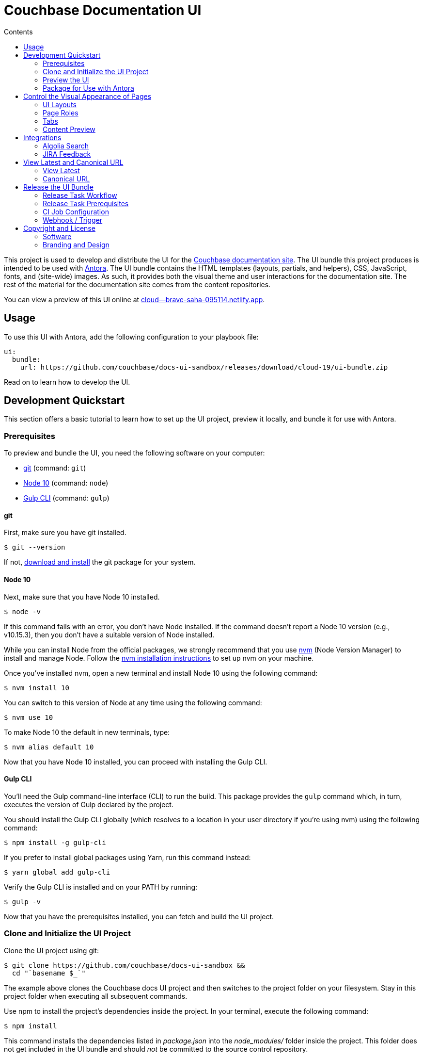 = Couchbase Documentation UI
// Variables:
:current-release: cloud-19
// Settings:
:!example-caption:
:experimental:
:hide-uri-scheme:
:toc: macro
ifndef::env-github[]
:icons: font
:toc-title: Contents
endif::[]
ifdef::env-github[]
:important-caption: :exclamation:
:note-caption: :paperclip:
:!toc-title:
:badges:
endif::[]
// Project URIs:
:project-repo-name: couchbase/docs-ui-sandbox
:url-project: https://github.com/{project-repo-name}
:url-site: https://docs.couchbase.com
:url-repo: git@github.com:{project-repo-name}.git
//:url-preview: https://cb-docs-ui.netlify.com
:url-preview: https://cloud--brave-saha-095114.netlify.app
// External URIs:
:url-antora: https://antora.org
:url-git: https://git-scm.com
:url-git-dl: {url-git}/downloads
:url-gulp: http://gulpjs.com
:url-node: https://nodejs.org
:url-nvm: https://github.com/creationix/nvm
:url-nvm-install: {url-nvm}#installation
:url-couchbase: https://couchbase.com

ifdef::badges[]
image:https://img.shields.io/github/release/{project-repo-name}.svg[Latest Release,link={url-project}/releases/download/{current-release}/ui-bundle.zip]
endif::[]

toc::[]

This project is used to develop and distribute the UI for the {url-site}[Couchbase documentation site].
The UI bundle this project produces is intended to be used with {url-antora}[Antora].
The UI bundle contains the HTML templates (layouts, partials, and helpers), CSS, JavaScript, fonts, and (site-wide) images.
As such, it provides both the visual theme and user interactions for the documentation site.
The rest of the material for the documentation site comes from the content repositories.

You can view a preview of this UI online at {url-preview}.

== Usage

To use this UI with Antora, add the following configuration to your playbook file:

[source,yaml,subs=attributes+]
----
ui:
  bundle:
    url: {url-project}/releases/download/{current-release}/ui-bundle.zip
----

Read on to learn how to develop the UI.

== Development Quickstart

This section offers a basic tutorial to learn how to set up the UI project, preview it locally, and bundle it for use with Antora.

=== Prerequisites

To preview and bundle the UI, you need the following software on your computer:

* {url-git}[git] (command: `git`)
* {url-node}[Node 10] (command: `node`)
* {url-gulp}[Gulp CLI] (command: `gulp`)

==== git

First, make sure you have git installed.

 $ git --version

If not, {url-git-dl}[download and install] the git package for your system.

==== Node 10

Next, make sure that you have Node 10 installed.

 $ node -v

If this command fails with an error, you don't have Node installed.
If the command doesn't report a Node 10 version (e.g., v10.15.3), then you don't have a suitable version of Node installed.

While you can install Node from the official packages, we strongly recommend that you use {url-nvm}[nvm] (Node Version Manager) to install and manage Node.
Follow the {url-nvm-install}[nvm installation instructions] to set up nvm on your machine.

Once you've installed nvm, open a new terminal and install Node 10 using the following command:

 $ nvm install 10

You can switch to this version of Node at any time using the following command:

 $ nvm use 10

To make Node 10 the default in new terminals, type:

 $ nvm alias default 10

Now that you have Node 10 installed, you can proceed with installing the Gulp CLI.

==== Gulp CLI

You'll need the Gulp command-line interface (CLI) to run the build.
This package provides the `gulp` command which, in turn, executes the version of Gulp declared by the project.

You should install the Gulp CLI globally (which resolves to a location in your user directory if you're using nvm) using the following command:

 $ npm install -g gulp-cli

If you prefer to install global packages using Yarn, run this command instead:

 $ yarn global add gulp-cli

Verify the Gulp CLI is installed and on your PATH by running:

 $ gulp -v

Now that you have the prerequisites installed, you can fetch and build the UI project.

=== Clone and Initialize the UI Project

Clone the UI project using git:

[subs=attributes+]
 $ git clone {url-project} &&
   cd "`basename $_`"

The example above clones the Couchbase docs UI project and then switches to the project folder on your filesystem.
Stay in this project folder when executing all subsequent commands.

Use npm to install the project's dependencies inside the project.
In your terminal, execute the following command:

 $ npm install

This command installs the dependencies listed in [.path]_package.json_ into the [.path]_node_modules/_ folder inside the project.
This folder does not get included in the UI bundle and should _not_ be committed to the source control repository.

In order for the pro Font Awesome icons work, you must first add the following file to the root folder of the UI project:

..npmrc
----
@fortawesome:registry=https://npm.fontawesome.com/
//npm.fontawesome.com/:_authToken=${FONTAWESOME_NPM_AUTH_TOKEN}
----

Then pass the token to npm when running the `npm install` command:

FONTAWESOME_NPM_AUTH_TOKEN=xxxx npm install

If you don't supply this token when installing packages, the pro icons will not be installed, but the UI preview will still work.
Any icon available in the free collection will still be found, but the pro icons will be missing.
When an icon is missing, a missing icon is shown instead.

=== Preview the UI

The UI project is configured to preview offline.
The files in the [.path]_preview-src/_ folder provide the sample content that allow you to see the UI in action.
In this folder, you'll primarily find pages written in AsciiDoc.
These pages provide a representative sample and kitchen sink of content from the real site.

To build the UI and preview it in a local web server, run the `preview` command:

 $ gulp preview

You'll see a URL listed in the output of this command:

....
[17:32:55] Starting 'preview:serve'...
[17:32:55] Starting server...
[17:32:55] Server started http://localhost:5252 and http://192.168.1.3:5252
[17:32:55] Running server
....

Navigate to this URL to preview the site locally.

While this command is running, any changes you make to the source files will be instantly reflected in the browser.
This works by monitoring the project for changes, running the `build` task if a change is detected, and sending the updates to the browser.

Press kbd:[Ctrl+C] to stop the preview server and end the continuous build.

==== Preview Online

You can share a preview of the UI online by submitting a pull request to GitHub.
The repository is configured to create a deploy preview on Netlify for every pull request.
Here's how that process works:

. Fork the repository on GitHub (only has to be done once).
. Create a local branch.
. Make changes to the UI.
. Commit your changes to that branch.
. Push that branch to your fork (on GitHub).
. Submit a pull request from the branch you pushed to your fork.
. Wait for deploy/netlify check to say "`Deploy preview ready`" on the pull request page.
. Click on the "`Details`" link under "`Show all checks`" on the pull request page.
. View your changes in the deploy preview or share the URL with others.

The deploy preview works because there is a webhook on the repository that pings \https://api.netlify.com/hooks/github for the following events: push, pull_request, delete_branch.
Netlify then runs the command specified in netlify.toml, deploys the site, and allocates a temporary URL for it.

=== Package for Use with Antora

If you need to package the UI so you can use it to generate the documentation site locally, run the following command:

 $ gulp bundle

If any errors are reported by lint, you'll need to fix them.

When the command completes successfully, the UI bundle will be available at [.path]_build/ui-bundle.zip_.
You can point Antora at this bundle using the `--ui-bundle-url` command-line option (e.g., `--ui-bundle-url=../docs-ui-sandbox/build/ui-bundle.zip`).

== Control the Visual Appearance of Pages

To control the visual appearance of pages, the UI bundle provides a CSS stylesheet (for changing the CSS style rules) and any number of layouts in the form of Handlebars templates (for changing the HTML).
Although most styles are used on all pages, it's possible to configure styles to target certain pages either based on the layout or page role.
This section will introduce these various options and explain how they work.

=== UI Layouts

The most drastic way to change the appearance of the page is to change the HTML.
The HTML is controlled by layouts, which are Handlebars templates located in [.path]_src/layouts_.
A layout typically includes partials, located in [.path]_src/partials_, which are reusable template fragments.
Partials may, in turn, include other partials.

This project currently has three layouts:

* default.hbs
* 404.hbs
* home.hbs

If a page doesn't specify a layout, the [.path]_default.hbs_ layout is used.

To specify a layout, the page file must declare the `page-layout` document attribute in the AsciiDoc header.
The value of that attribute should match the stem of the layout file (the filename minus the file extension, e.g., `home`).

For example, the home page declares the following document attribute in the AsciiDoc header:

[source,asciidoc]
----
= Welcome to the Couchbase Docs!
:page-layout: home
----

In this case, Antora will select the [.path]_home.hbs_ layout for this page instead of [.path]_default.hbs_.
Using a dedicated layout affords a lot of control over what gets displayed on this page.
Every layout has access to the same UI model.

The home page likely requires additional styles that are only relevant for that page.
You can organize these styles inside a namespace by adding a dedicated class to the `<body>` tag.
In fact, that's what the [.path]_home.hbs_ layout currently does.

[source,html]
----
<body class="home">
  ...
</body>
----

You can now define styles that are scoped to that page as follows:

[source,css]
----
.home h1,
.home h2,
.home h3 {
  line-height: 1.2;
  margin: 0;
}
----

To make these styles easier to find and manage, they should be organized in a dedicated file [.path]_src/css/home.css_ and included into the master [.path]_src/css/site.css_ file, which is how this project is currently configured.

When you run the preview, you can see the home page by visiting the URL \http://localhost:5252/home.html.

The [.path]_404.hbs_ layout is similar to other layouts, except Antora selects it automatically to make the 404 page (404.html).
For this page, the `page` variable in the UI model is reduced to `page.layout` and `page.title`.
None of the other data in the `page` variable is applicable for this page.

When you run the preview, you can see the 404 page by visiting the URL \http://localhost:5252/404.html.

=== Page Roles

Creating a new layout is powerful, but incurs a lot of maintenance overhead.
If you're only looking to tweak the visual appearance of the article region of the page, perhaps to support custom UI components, you can instead define a page role.

A page role is a special role that can be assigned per page that's typically applied directly to the main article.
It's a way to activate CSS that is scoped to a given page or group of pages.

To apply a page role, the AsciiDoc file for the page must declare the `page-role` attribute in the AsciiDoc document header.
For example, the Starter Kits page declares the `tiles` role as follows:

[source,asciidoc]
----
= Starter Kits
:page-role: tiles
----

The value of this attribute is added by the [.path]_src/css/body.hbs_ template to the class attribute of the `.body` element.

[source,html]
----
<div class="body container{{#if page.attributes.role}} {{page.attributes.role}}{{/if}}">
  ...
</div>
----

Therefore, setting the `page-role` attribute to `tiles` activates any CSS under the `.body.tiles` selector.
For example:

[source,css]
----
.body.tiles .doc {
  display: flex;
  flex-wrap: wrap;
  margin-right: -1.25rem;
}
----

These and other styles organize the sections of the page into tiles.
When you run the preview, you can see the tiles role in action by visiting the URL \http://localhost:5252/tiles.html.

You can create as many of these roles as you like simply by adding CSS scoped to the name of a role.

=== Tabs

The playbook for the Couchbase documentation includes a tabs block extension.
The extension takes care of converting the AsciiDoc for the tabs to HTML.
The UI provides the interaction (JavaScript) and styles (CSS) that power these tabs.

You can find the JavaScript for the tabs in the file [.path]_src/js/05-tabset.js_.
You can find the styles for the tabs in the file [.path]_src/css/doc.css_.
The preview site provides an example of these tabs in the file [.path]_preview-src/index.adoc_.
Note that authors should never enter the HTML for tabs directly, but it is entered this way in the preview site to make it easier to work with.

=== Content Preview

You can create an arbitrary number of pages for the preview site.
To make a page, create a new AsciiDoc file inside the [.path]_preview-src_ folder.
You can then access the page in the preview site using the URL pattern \http://localhost:5252/<stem>.html, where `<stem>` is the stem of the source file (the filename minus the file extension).

These preview pages serve the purpose of testing the page layout and content styling.
Each page may declare a layout, role, or both.

The only caveat is that, at the moment, every page provides the same UI model (with a few exceptions).
The model is defined in [.path]_preview-src/ui-model.yml_ file.
The exceptions include the layout, role, title, contents, and, in the case of home.adoc, the component, which get updated dynamically by the build.

For information about what goes in the UI model, refer the https://docs.antora.org/antora-ui-default/templates/[Handlebars templates page] in the Antora documentation.

== Integrations

=== Algolia Search

This UI provides integration with Algolia search.
The Algolia client is configured in the file [.path]_src/partials/footer-scripts.hbs_.
You can test the search directly from the preview site by setting the following environment variables in your shell:

* `ALGOLIA_APP_ID` - the application ID that hosts the search index (optional if you're using docsearch)
* `ALGOLIA_API_KEY` - your API key for Algolia
* `ALGOLIA_INDEX_NAME` - the name of the index

You can point to any index that is publicly accessible.

=== JIRA Feedback

This UI provides integration with JIRA feedback.
The JIRA feedback widget is configured in the file [.path]_src/partials/footer-scripts.hbs_.
You can test the feedback widget directly from the preview site by setting the `FEEDBACK_BUTTON=true` environment variable in your shell.

The configuration for the widget is currently hardcoded into the partial template.

== View Latest and Canonical URL

This section documents the logic used to compute the URL for the View Latest button and the canonical URL.

=== View Latest

If the version of the current page does not match the latest version of the component (i.e., product), a banner is displayed to the visitor.
If the version is a prerelease, the banner states that you're viewing a prerelease version.
If the version is an older stable release, the banner states that a newer version is available.
On the banner offers a button named "View Latest" that directs the visitor to the latest version.

The "View Latest" button tries to preserve the current page when switching versions.
If the page is no longer available, then the button directs the user to the start page for the component.

The URL for the "View Latest" button is computed by the latest-page-url helper.
Here's the logic that the helper uses:

* If the current page is found in the latest version, the latest page URL resolves to the URL of that page.
For example, the latest page URL for https://docs.couchbase.com/server/6.0/introduction/intro.html resolves to https://docs.couchbase.com/server/6.5/introduction/intro.html (assuming 6.5 is the latest version)
 ** If the SUPPORTS_CURRENT_URL=true environment variable is set, the version segment in the URL is replaced with the word "current".
For example, the latest page URL for https://docs.couchbase.com/server/6.0/introduction/intro.html resolves to https://docs.couchbase.com/server/current/introduction/intro.html
* If the current page is not found in the latest version, but the page is claimed by an alias, the latest page URL resolves to the URL of the page to which the alias points.
For example, the latest page URL for https://docs.couchbase.com/server/5.5/admin/ui-intro.html resolves to https://docs.couchbase.com/server/6.5/manage/management-overview.html (assuming 6.5 is the latest version)
 ** If the SUPPORTS_CURRENT_URL=true environment variable is set, the version segment in the URL is replaced with the word "current".
For example, the latest page URL for https://docs.couchbase.com/server/5.5/admin/ui-intro.html resolves to https://docs.couchbase.com/server/current/manage/management-overview.html
* If neither the current page or an alias is found in the latest version, the latest page URL resolves to the component start page.
 ** If the SUPPORTS_CURRENT_URL=true environment variable is set, the version segment in the URL is replaced with the word "current".

If the current page is in the archive site and the latest version is in the production site, then the latest page URL will point to the production site.
In this case, the version segment will only be replaced with "current" if the PRIMARY_SITE_SUPPORTS_CURRENT_URL=true environment variable is set.

=== Canonical URL

The canonical URL differs slightly from the URL for the "View Latest" button in that if the page cannot be found in the latest version, it instead resolves to the newest version of the page.
The canonical URL can resolve to the current URL (if the current URL is the canonical URL).

The canonical URL is computed by the canonical-url helper.
Here's the logic that the helper uses:

* If the site.url is not set to an absolute path, no value is returned.
* If the current page is found in the latest version, the canonical URL resolves to the URL of that page.
For example, the canonical URL for https://docs.couchbase.com/server/6.0/introduction/intro.html resolves to https://docs.couchbase.com/server/6.5/introduction/intro.html (assuming 6.5 is the latest version)
 ** If the SUPPORTS_CURRENT_URL=true environment variable is set, the version segment in the URL is replaced with the word "current".
For example, the canonical URL for https://docs.couchbase.com/server/6.0/introduction/intro.html resolves to https://docs.couchbase.com/server/current/introduction/intro.html
* If the current page is not found in the latest version, but the page is claimed by an alias, the canonical URL resolves to the URL of the page to which the alias points.
For example, the canonical URL for https://docs.couchbase.com/server/5.5/admin/ui-intro.html resolves to https://docs.couchbase.com/server/6.5/manage/management-overview.html (assuming 6.5 is the latest version)
 ** If the SUPPORTS_CURRENT_URL=true environment variable is set, the version segment in the URL is replaced with the word "current".
For example, the canonical URL for https://docs.couchbase.com/server/5.5/admin/ui-intro.html resolves to https://docs.couchbase.com/server/current/manage/management-overview.html
* If neither the current page or an alias is found in the latest version, the current URL resolves to the newest version of the page (which could be the current page).
For example, the canonical URL for https://docs.couchbase.com/server/4.0/architecture/cluster-ram-quotas.html resolves to https://docs.couchbase.com/server/4.1/architecture/cluster-ram-quotas.html
 ** If the SUPPORTS_CURRENT_URL=true environment variable is set, it has no affect on this case.

If the current page is in the archive site and the latest version is in the production site, then the canonical URL will point to the production site.
In this case, the version segment will only be replaced with "current" if the PRIMARY_SITE_SUPPORTS_CURRENT_URL=true environment variable is set and the newest version of the page is the latest version of the component.

== Release the UI Bundle

Once you're satisfied with the changes you've made to the UI and would like to make those changes available to Antora, you'll need to publish the UI as a bundle by making a release.
This project provides a Gulp build task, appropriately named *release*, that fully automates the release.

The release task tags the repository and publishes the bundle to the releases section of the repository on GitHub.
The bundle can then be downloaded using a unique URL, accessible from the release page.
You can see a list of all past releases on the {url-project}/releases[releases page].

=== Release Task Workflow

Releasing the UI bundle consists of the following tasks:

. Pack the UI bundle.
. Tag the git repository using the next version number in the sequence (e.g., v100 after v99)
. Create a GitHub release from that git tag.
. Attach the UI bundle to that release as an asset in zip format.
. Update the README to reference the URL of the lastest bundle and commit that update to the repository.

Fortunately, you don't have to do any of these steps yourself.
These steps are fully automated by the `gulp release` task.
In fact, you don't even have to run the `gulp release` task manually.
When a commit is pushed to the master branch of the repository, it triggers the CI job named *docs-ui-sandbox*, which executes the `gulp release` task using pre-configured credentials.

IMPORTANT: A release will only be made if the project validates.
To validate the project, run `gulp pack` before pushing your changes to GitHub.

The docs-ui-sandbox CI job is already configured, so there's nothing you need to do to make automated release work.
All you have to do is commit your changes and push those commits to the master branch of the git repository.
A few seconds later, a new bundle will be available for use with Antora.
Run `git pull` to retrieve the updated README that includes the new URL.

TIP: If you want to commit a change to master without making a release, add the string `[skip ci]` to the end of the commit message.

The next two sections document how the CI job is set up an configured.

=== Release Task Prerequisites

In addition to the <<Prerequisites>> covered above, you'll need a personal access token for the automated GitHub account, cb-docs-robot, so it has permission to make changes to the repository on GitHub.
The cb-docs-robot account will need at least write access to the {url-project} repository, though admin access is recommended.

Start by creating a https://help.github.com/articles/creating-a-personal-access-token-for-the-command-line/[personal access token] for the cb-docs-robot user.
The `release` task relies on this token to interact with the GitHub API to create the tag, create the release, and upload the asset.
The token must have the public_repo scope.
No other scopes are required (as long as the cb-docs-robot account has write access to the repository).
Next, copy the token generated and store it as a _Secret text_ Jenkins credential as follows:

[unstyled]
* _Kind:_ Secret text
* _Scope:_ System (Jenkins and nodes only)
* _Secret:_ <enter-token-value>
* _ID:_ docs-robot-api-key
* _Description:_ GitHub API key for docs robot

The token gets passed to the task as the `GITHUB_API_TOKEN` environment variable.
In the CI job configuration, covered in the next section, you'll learn how this token gets transferred from the Jenkins credential to the `GITHUB_API_TOKEN` environment variable when the build executes.

=== CI Job Configuration

Jenkins is used to execute the CI job that publishes the UI bundle.
The job is named *docs-ui-sandbox* and can be found under the *Antora* folder in the Jenkins server managed by the Couchbase docs team.
This section describes in detail how that job has been configured in case it must be recreated.

The release is performed by the cb-docs-robot GitHub account, which interacts with GitHub entirely using the GitHub API.
The release script authenticates with the GitHub API as the cb-docs-robot user using a personal access token retrieved from the `GITHUB_API_TOKEN` environment variable.

Create a new CI job from the Pipeline project template.
On the configuration screen, select or populate the following settings:

.Configuration details for the Antora/docs-ui-sandbox CI job
====
General::
* _Project name:_ `docs-ui-sandbox`
* _Description:_ Packs, tags, and releases the UI bundle whenever a non-ignored commit is pushed to the master branch of this repository.
* [x] GitHub project
 ** _Project url:_ `pass:a[{url-project}]`
Build Triggers::
* [x] GitHub hook trigger for GITScm polling
Pipeline Definition::
* Pipeline script from SCM
SCM::
* [x] Git
 ** _Repository URL:_ `pass:a[{url-project}]`
 ** _Branches to build > Branch Specifier:_ `*/master`
 ** Additional Behaviours
  *** *Advanced clone behaviours*
   **** [ ] Fetch tags
   **** [x] Honor refspec on initial clone
   **** [x] Shallow clone
   **** Shallow clone depth: `3`
  *** *Polling ignores commits with certain messages*
   **** _Excluded Messages:_ `+(?s)(?:Release v\d+|.*\[skip .+?\]).*+`
* _Script Path:_ `Jenkinsfile`
* [x] Lightweight checkout
====

In the Jenkinsfile, a credentials function is used to binds the value of the personal access token for the cb-docs-robot read from the specified Jenkins credential to the `GITHUB_API_TOKEN` environment varaible.
This environment variable is used by the release task to authenticate against the GitHub API as the cb-docs-robot user.

The heart of the build are the `sh` commands defined in the Jenkinsfile.
Since Jenkins retains the workspace between runs, it's necessary to start by removing artifact left behind by previous builds.
Next, the dependencies are installed or updated by the call to `npm install`.
Thanks to the package cache, npm finds most of the dependencies locally and thus the call to it is very fast.
Finally, the job delegates to Gulp to perform the release steps described in <<Release Task Workflow>>.

Once the CI job runs and a new UI bundle is available, you can update the URL of the UI bundle in the Antora playbook file.
See <<Usage>> for details.

=== Webhook / Trigger

The build trigger requires coordination with the {url-project} repository on GitHub.
Specifically, the GitHub repository must be configured to ping the Jenkins webhook whenever a commit comes in.

Jenkins will attempt to set up this link for you when you create the job using the GitHub API key specified under menu:Jenkins[Manage Jenkins > Configure System > GitHub > GitHub Servers].
In order for this to work, the cb-docs-robot account must temporarily have admin access to the {url-project} repository.
If Jenkins fails to establish that link, you'll need to set it up manually, which is covered below.

If you have admin access to the repository on GitHub, you can see the details of this webhook by navigating to {url-project}/settings/hooks.
Here are the details of that webhook:

====
Payload URL:: JENKINS_URL/github-webhook/ <1>
Content type:: application/json
Secret:: _hidden_
Which events would you like to trigger this webhook?::
* [x] Just the `push` event

{empty}<1> JENKINS_URL is a placeholder for the real URL of the Jenkins server.
====

You can also find a list of recent deliveries on that screen.

==== Set Up the Webhook Manually

If Jenkins doesn't have proper permissions to create the webhook on GitHub, you'll need to configure it manually.
To set up this ping (i.e., webhook), navigate to the menu:Settings[Webhooks] page of the GitHub repository.
Click btn:[Add webhook], enter the following URL in the Payload URL field, then click btn:[Add webhook].

[subs=attributes+]
 JENKINS_URL/git/notifyCommit?url={url-project}&branches=master

(Replace JENKINS_URL with the URL of the Jenkins server).

No secret is required (as this URL does not require authentication).

Update the job configuration to use *Poll SCM* with an empty schedule instead of *GitHub hook trigger for GITScm polling*.
That will allow this ping to work and prevent Jenkins from showing any warnings.

== Copyright and License

=== Software

The software in this repository (build scripts, JavaScript files, Handlebars templates, foundation CSS, utility icons, etc) is part of the {url-antora}[Antora project].
As such, use of the software is granted under the terms of the https://www.mozilla.org/en-US/MPL/2.0/[Mozilla Public License Version 2.0] (MPL-2.0).

=== Branding and Design

Copyright (C) {url-couchbase}[Couchbase] 2018-2019.
All rights reserved.
